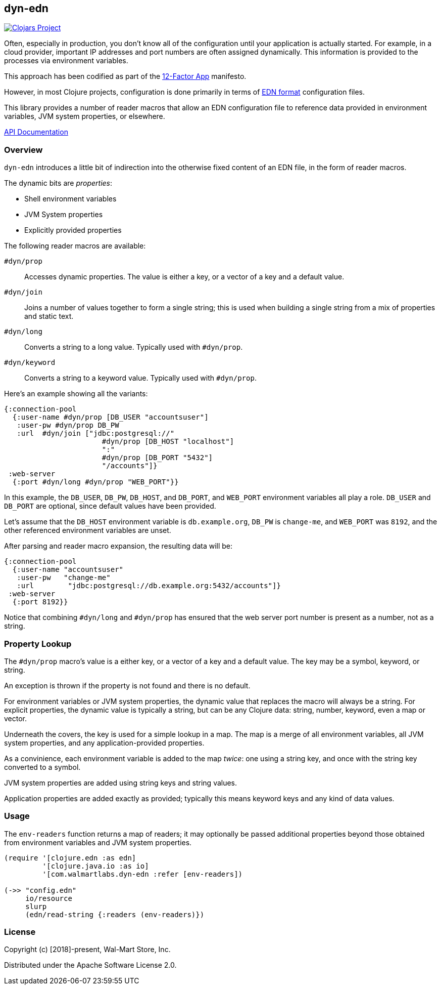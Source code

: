 == dyn-edn

image:https://img.shields.io/clojars/v/com.walmartlabs/dyn-edn.svg[Clojars Project, link="https://clojars.org/com.walmartlabs/dyn-edn"]

Often, especially in production, you don't know all of the configuration until
your application is actually started. For example, in a cloud provider,
important IP addresses and port numbers are often assigned dynamically.
This information is provided to the processes via environment variables.

This approach has been codified as part of the link:https://12factor.net/config[12-Factor App] manifesto.

However, in most Clojure projects, configuration is done primarily in terms of
link:https://github.com/edn-format/edn[EDN format] configuration files.

This library provides a number of reader macros that allow an EDN configuration file
to reference data provided in environment variables, JVM system properties, or elsewhere.

link:http://walmartlabs.github.io/dyn-edn/[API Documentation]

===  Overview

`dyn-edn` introduces a little bit of indirection into the otherwise fixed content
of an EDN file, in the form of reader macros.

The dynamic bits are __properties__:

  * Shell environment variables

  * JVM System properties

  * Explicitly provided properties

The following reader macros are available:

`#dyn/prop`::
    Accesses dynamic properties. The value is either a key, or a vector of a key
    and a default value.

`#dyn/join`::
    Joins a number of values together to form a single string; this is used when
    building a single string from a mix of properties and static text.

`#dyn/long`::
    Converts a string to a long value.  Typically used with `#dyn/prop`.

`#dyn/keyword`::
    Converts a string to a keyword value. Typically used with `#dyn/prop`.

Here's an example showing all the variants:

[source,clojure]
----
{:connection-pool
  {:user-name #dyn/prop [DB_USER "accountsuser"]
   :user-pw #dyn/prop DB_PW
   :url  #dyn/join ["jdbc:postgresql://"
                       #dyn/prop [DB_HOST "localhost"]
                       ":"
                       #dyn/prop [DB_PORT "5432"]
                       "/accounts"]}
 :web-server
  {:port #dyn/long #dyn/prop "WEB_PORT"}}
----

In this example, the `DB_USER`, `DB_PW`, `DB_HOST`, and `DB_PORT`, and `WEB_PORT` environment variables
all play a role.
`DB_USER` and `DB_PORT` are optional, since default values have been provided.

Let's assume that the `DB_HOST` environment variable is `db.example.org`,
`DB_PW` is `change-me`, and `WEB_PORT` was `8192`,
and the other referenced environment variables are unset.

After parsing and reader macro expansion, the resulting data will be:

[source,clojure]
----
{:connection-pool
  {:user-name "accountsuser"
   :user-pw   "change-me"
   :url        "jdbc:postgresql://db.example.org:5432/accounts"]}
 :web-server
  {:port 8192}}
----

Notice that combining `#dyn/long` and `#dyn/prop` has ensured that the web server port number is present
as a number, not as a string.

=== Property Lookup

The `#dyn/prop` macro's value is a either key, or a vector of a key and a default value.
The key may be a symbol, keyword, or string.

An exception is thrown if the property is not found and there is no default.

For environment variables or JVM system properties, the dynamic value that replaces
the macro will always be a string.
For explicit properties, the dynamic value is typically a string, but can be any Clojure data: string, number, keyword, even
a map or vector.

Underneath the covers, the key is used for a simple lookup in a map.
The map is a merge of all environment variables, all JVM system properties, and any application-provided
properties.

As a convinience, each environment variable is added to the map _twice_: one using a string key, and once
with the string key converted to a symbol.

JVM system properties are added using string keys and string values.

Application properties are added exactly as provided; typically this means keyword keys and any kind of data values.

=== Usage

The `env-readers` function returns a map of readers; it may optionally be passed additional
properties beyond those obtained from environment variables and JVM system properties.

[source,clojure]
----
(require '[clojure.edn :as edn]
         '[clojure.java.io :as io]
         '[com.walmartlabs.dyn-edn :refer [env-readers])

(->> "config.edn"
     io/resource
     slurp
     (edn/read-string {:readers (env-readers)})
----

=== License

Copyright (c) [2018]-present, Wal-Mart Store, Inc.

Distributed under the Apache Software License 2.0.
